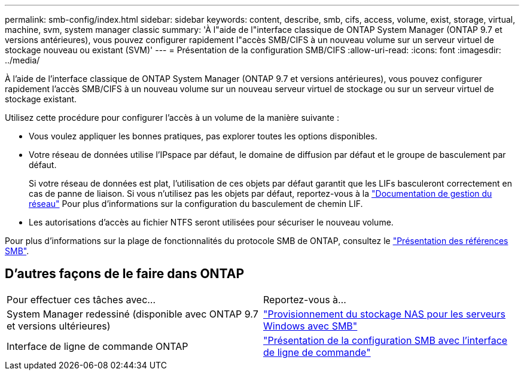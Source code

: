 ---
permalink: smb-config/index.html 
sidebar: sidebar 
keywords: content, describe, smb, cifs, access, volume, exist, storage, virtual, machine, svm, system manager classic 
summary: 'À l"aide de l"interface classique de ONTAP System Manager (ONTAP 9.7 et versions antérieures), vous pouvez configurer rapidement l"accès SMB/CIFS à un nouveau volume sur un serveur virtuel de stockage nouveau ou existant (SVM)' 
---
= Présentation de la configuration SMB/CIFS
:allow-uri-read: 
:icons: font
:imagesdir: ../media/


[role="lead"]
À l'aide de l'interface classique de ONTAP System Manager (ONTAP 9.7 et versions antérieures), vous pouvez configurer rapidement l'accès SMB/CIFS à un nouveau volume sur un nouveau serveur virtuel de stockage ou sur un serveur virtuel de stockage existant.

Utilisez cette procédure pour configurer l'accès à un volume de la manière suivante :

* Vous voulez appliquer les bonnes pratiques, pas explorer toutes les options disponibles.
* Votre réseau de données utilise l'IPspace par défaut, le domaine de diffusion par défaut et le groupe de basculement par défaut.
+
Si votre réseau de données est plat, l'utilisation de ces objets par défaut garantit que les LIFs basculeront correctement en cas de panne de liaison. Si vous n'utilisez pas les objets par défaut, reportez-vous à la https://docs.netapp.com/us-en/ontap/networking/index.html["Documentation de gestion du réseau"^] Pour plus d'informations sur la configuration du basculement de chemin LIF.

* Les autorisations d'accès au fichier NTFS seront utilisées pour sécuriser le nouveau volume.


Pour plus d'informations sur la plage de fonctionnalités du protocole SMB de ONTAP, consultez le link:https://docs.netapp.com/us-en/ontap/smb-admin/index.html["Présentation des références SMB"^].



== D'autres façons de le faire dans ONTAP

|===


| Pour effectuer ces tâches avec... | Reportez-vous à... 


| System Manager redessiné (disponible avec ONTAP 9.7 et versions ultérieures) | link:https://docs.netapp.com/us-en/ontap/task_nas_provision_windows_smb.html["Provisionnement du stockage NAS pour les serveurs Windows avec SMB"^] 


| Interface de ligne de commande ONTAP | link:https://docs.netapp.com/us-en/ontap/smb-config/index.html["Présentation de la configuration SMB avec l'interface de ligne de commande"^] 
|===